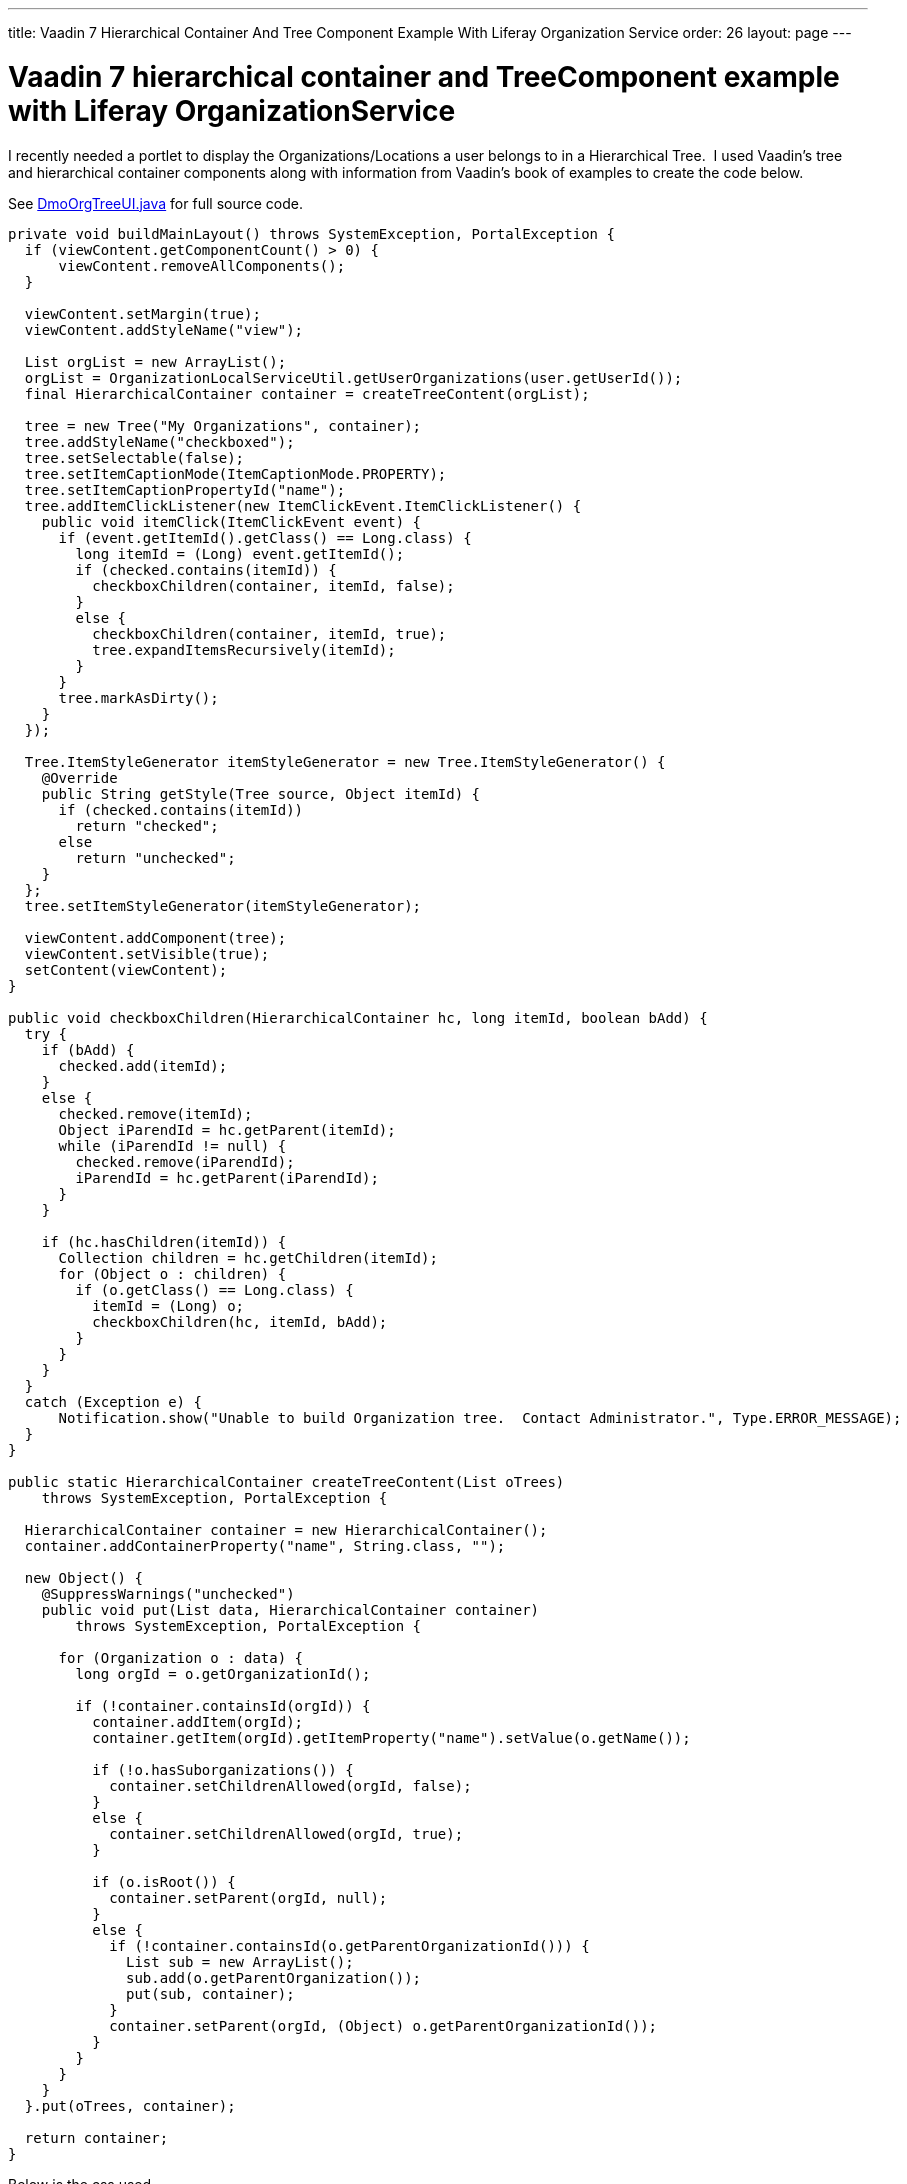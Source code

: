 ---
title: Vaadin 7 Hierarchical Container And Tree Component Example With Liferay Organization Service
order: 26
layout: page
---

[[vaadin-7-hierarchical-container-and-treecomponent-example-with-liferay-organizationservice]]
= Vaadin 7 hierarchical container and TreeComponent example with Liferay OrganizationService

I recently needed a portlet to display the Organizations/Locations a
user belongs to in a Hierarchical Tree.  I used Vaadin's tree and
hierarchical container components along with information from Vaadin's
book of examples to create the code below.

See https://github.com/vaadin/framework/blob/7.7/documentation/articles/img/DmoOrgTreeUI.java[DmoOrgTreeUI.java] for full source code.

[source,java]
....
private void buildMainLayout() throws SystemException, PortalException {
  if (viewContent.getComponentCount() > 0) {
      viewContent.removeAllComponents();
  }

  viewContent.setMargin(true);
  viewContent.addStyleName("view");

  List orgList = new ArrayList();
  orgList = OrganizationLocalServiceUtil.getUserOrganizations(user.getUserId());
  final HierarchicalContainer container = createTreeContent(orgList);

  tree = new Tree("My Organizations", container);
  tree.addStyleName("checkboxed");
  tree.setSelectable(false);
  tree.setItemCaptionMode(ItemCaptionMode.PROPERTY);
  tree.setItemCaptionPropertyId("name");
  tree.addItemClickListener(new ItemClickEvent.ItemClickListener() {
    public void itemClick(ItemClickEvent event) {
      if (event.getItemId().getClass() == Long.class) {
        long itemId = (Long) event.getItemId();
        if (checked.contains(itemId)) {
          checkboxChildren(container, itemId, false);
        }
        else {
          checkboxChildren(container, itemId, true);
          tree.expandItemsRecursively(itemId);
        }
      }
      tree.markAsDirty();
    }
  });

  Tree.ItemStyleGenerator itemStyleGenerator = new Tree.ItemStyleGenerator() {
    @Override
    public String getStyle(Tree source, Object itemId) {
      if (checked.contains(itemId))
        return "checked";
      else
        return "unchecked";
    }
  };
  tree.setItemStyleGenerator(itemStyleGenerator);

  viewContent.addComponent(tree);
  viewContent.setVisible(true);
  setContent(viewContent);
}

public void checkboxChildren(HierarchicalContainer hc, long itemId, boolean bAdd) {
  try {
    if (bAdd) {
      checked.add(itemId);
    }
    else {
      checked.remove(itemId);
      Object iParendId = hc.getParent(itemId);
      while (iParendId != null) {
        checked.remove(iParendId);
        iParendId = hc.getParent(iParendId);
      }
    }

    if (hc.hasChildren(itemId)) {
      Collection children = hc.getChildren(itemId);
      for (Object o : children) {
        if (o.getClass() == Long.class) {
          itemId = (Long) o;
          checkboxChildren(hc, itemId, bAdd);
        }
      }
    }
  }
  catch (Exception e) {
      Notification.show("Unable to build Organization tree.  Contact Administrator.", Type.ERROR_MESSAGE);
  }
}

public static HierarchicalContainer createTreeContent(List oTrees)
    throws SystemException, PortalException {

  HierarchicalContainer container = new HierarchicalContainer();
  container.addContainerProperty("name", String.class, "");

  new Object() {
    @SuppressWarnings("unchecked")
    public void put(List data, HierarchicalContainer container)
        throws SystemException, PortalException {

      for (Organization o : data) {
        long orgId = o.getOrganizationId();

        if (!container.containsId(orgId)) {
          container.addItem(orgId);
          container.getItem(orgId).getItemProperty("name").setValue(o.getName());

          if (!o.hasSuborganizations()) {
            container.setChildrenAllowed(orgId, false);
          }
          else {
            container.setChildrenAllowed(orgId, true);
          }

          if (o.isRoot()) {
            container.setParent(orgId, null);
          }
          else {
            if (!container.containsId(o.getParentOrganizationId())) {
              List sub = new ArrayList();
              sub.add(o.getParentOrganization());
              put(sub, container);
            }
            container.setParent(orgId, (Object) o.getParentOrganizationId());
          }
        }
      }
    }
  }.put(oTrees, container);

  return container;
}
....

Below is the css used

[source,scss]
....
.v-tree-node-caption-disabled {
  color: black;
  font-style: italic;
  //border-style:solid;
  //border-width:1px;
}

.v-tree-checkboxed .v-tree-node-caption-unchecked div span {
  background: url("images/unchecked.png") no-repeat;
  padding-left: 24px;
  //border-style:solid;
  //border-width:1px;
}

.v-tree-checkboxed .v-tree-node-caption-checked div span {
  background: url("images/checked.png") no-repeat;
  padding-left: 24px;
  //border-style:solid;
  //border-width:1px;
}
....
